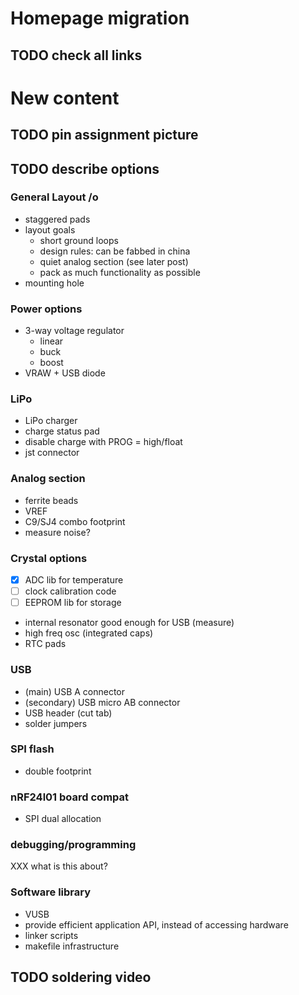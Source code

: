 #+DRAWERS: REQUIREMENTS

* Homepage migration
** TODO check all links

* New content
** TODO pin assignment picture
** TODO describe options
*** General Layout /o
- staggered pads
- layout goals
  - short ground loops
  - design rules: can be fabbed in china
  - quiet analog section (see later post)
  - pack as much functionality as possible
- mounting hole

*** Power options
- 3-way voltage regulator
  - linear
  - buck
  - boost
- VRAW + USB diode

*** LiPo
- LiPo charger
- charge status pad
- disable charge with PROG = high/float
- jst connector

*** Analog section
- ferrite beads
- VREF
- C9/SJ4 combo footprint
- measure noise?

*** Crystal options
:REQUIREMENTS:
- [X] ADC lib for temperature
- [ ] clock calibration code
- [ ] EEPROM lib for storage
:END:
- internal resonator good enough for USB (measure)
- high freq osc (integrated caps)
- RTC pads

*** USB
- (main) USB A connector
- (secondary) USB micro AB connector
- USB header (cut tab)
- solder jumpers

*** SPI flash
- double footprint

*** nRF24l01 board compat
- SPI dual allocation

*** debugging/programming
XXX what is this about?

*** Software library
- VUSB
- provide efficient application API, instead of accessing hardware
- linker scripts
- makefile infrastructure

** TODO soldering video
